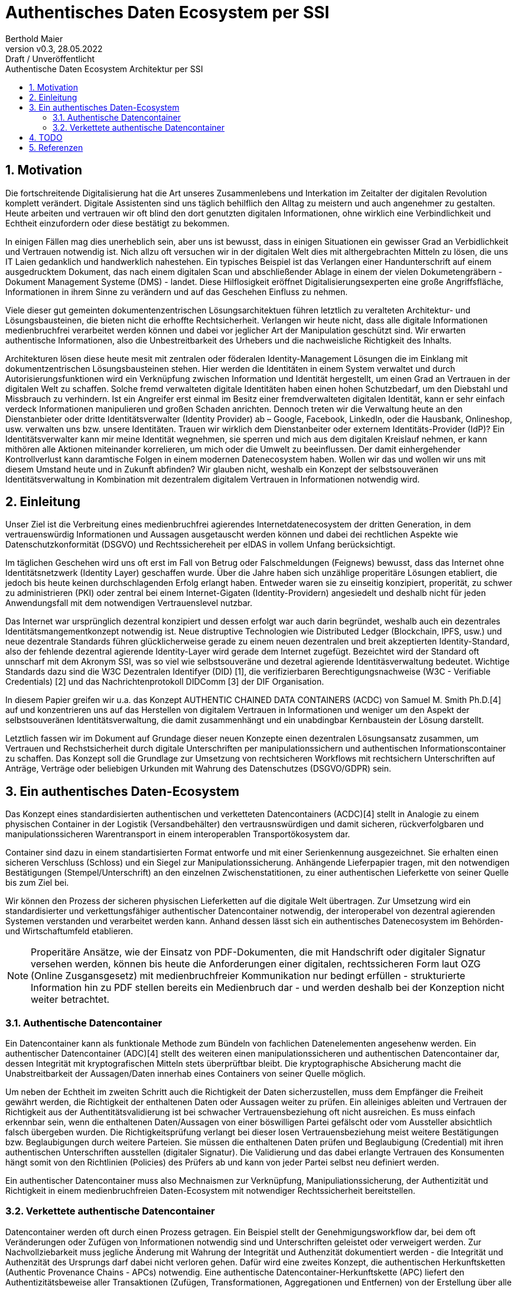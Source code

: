 = Authentisches Daten Ecosystem per SSI
:author: Berthold Maier
:revnumber: v0.3
:revdate: 28.05.2022
:revremark: Draft / Unveröffentlicht
:sectnums:         
:toc:          
:toclevels: 4                                          
:toc-title: Authentische Daten Ecosystem Architektur per SSI         

:description: Umsetzung der Authentischen verketteten Daten- Container auf Basis der SSI Standards W3C VerifiableCredential und DID.
:keywords: DID, VerifiableCredential, VC, ADC, ACDC
:imagesdir: ./images


== Motivation
Die fortschreitende Digitalisierung hat die Art unseres Zusammenlebens und Interkation im Zeitalter der digitalen Revolution komplett verändert.
Digitale Assistenten sind uns täglich behilflich den Alltag zu meistern und auch angenehmer zu gestalten. 
Heute arbeiten und vertrauen wir oft blind den dort genutzten digitalen Informationen, ohne wirklich eine Verbindlichkeit und Echtheit einzufordern oder diese bestätigt zu bekommen. 


In einigen Fällen mag dies unerheblich sein, aber uns ist bewusst, dass in einigen Situationen ein gewisser Grad an Verbidlichkeit und Vertrauen notwendig ist. Nich allzu oft versuchen wir in der digitalen Welt dies mit althergebrachten Mitteln zu lösen, die uns IT Laien gedanklich und handwerklich nahestehen. Ein typisches Beispiel ist das Verlangen einer Handunterschrift auf einem ausgedrucktem Dokument, das nach einem digitalen Scan und abschließender Ablage in einem der vielen Dokumetengräbern -  Dokument Management Systeme (DMS) - landet.
Diese Hilflosigkeit eröffnet Digitalisierungsexperten eine große Angriffsfläche, Informationen in ihrem Sinne zu verändern und auf das Geschehen Einfluss zu nehmen. 

Viele dieser gut gemeinten dokumentenzentrischen Lösungsarchitektuen führen letztlich zu veralteten Architektur- und Lösungsbausteinen, die bieten nicht die erhoffte Rechtsicherheit. Verlangen wir heute nicht, dass alle digitale Informationen medienbruchfrei verarbeitet werden können und dabei vor jeglicher Art der  Manipulation geschützt sind. Wir erwarten authentische Informationen, also die Unbestreitbarkeit des Urhebers und die nachweisliche Richtigkeit des Inhalts.  

Architekturen lösen diese heute mesit mit zentralen oder föderalen Identity-Management Lösungen die im Einklang mit dokumentzentrischen Lösungsbausteinen stehen. Hier werden die Identitäten in einem System verwaltet und durch Autorisierungsfunktionen wird ein Verknüpfung zwischen Information und Identität hergestellt, um einen Grad an Vertrauen in der digitalen Welt zu schaffen. 
Solche fremd verwalteten digitale Identitäten haben einen hohen Schutzbedarf, um den Diebstahl und Missbrauch zu verhindern. Ist ein Angreifer erst einmal im Besitz einer fremdverwalteten digitalen Identität, kann er sehr einfach verdeck Informationen manipulieren und großen Schaden anrichten. Dennoch treten wir die Verwaltung heute an den Dienstanbieter oder dritte Identitätsverwalter (Identity Provider) ab – Google, Facebook, LinkedIn, oder die Hausbank, Onlineshop, usw. verwalten uns bzw. unsere Identitäten. 
Trauen wir wirklich dem Dienstanbeiter oder externem Identitäts-Provider (IdP)? Ein Identitätsverwalter kann mir meine Identität wegnehmen, sie sperren und mich aus dem digitalen Kreislauf nehmen, er kann mithören alle Aktionen miteinander korrelieren, um mich oder die Umwelt zu beeinflussen. Der damit einhergehender Kontrollverlust kann daramtische Folgen in einem modernen Datenecosystem haben.   
Wollen wir das und wollen wir uns mit diesem Umstand heute und in Zukunft abfinden? Wir glauben nicht, weshalb ein Konzept der selbstsouveränen Identitätsverwaltung in Kombination mit dezentralem digitalem Vertrauen in Informationen notwendig wird. 



== Einleitung
Unser Ziel ist die Verbreitung eines medienbruchfrei agierendes Internetdatenecosystem der dritten Generation, in dem vertrauenswürdig  Informationen und Aussagen ausgetauscht werden können und dabei dei rechtlichen Aspekte wie Datenschutzkonformität (DSGVO) und Rechtssichereheit per eIDAS in vollem Unfang berücksichtigt. 

Im täglichen Geschehen wird uns oft erst im Fall von Betrug oder Falschmeldungen (Feignews) bewusst, dass das Internet ohne Identitätsnetzwerk (Identity Layer) geschaffen wurde. Über die Jahre haben sich unzählige properitäre Lösungen etabliert, die jedoch bis heute keinen durchschlagenden Erfolg erlangt haben. Entweder waren sie zu einseitig konzipiert, properität, zu schwer zu administrieren (PKI) oder zentral bei einem Internet-Gigaten (Identity-Providern) angesiedelt und deshalb nicht für jeden Anwendungsfall mit dem notwendigen Vertrauenslevel nutzbar.  

Das Internet war ursprünglich dezentral konzipiert und dessen erfolgt war auch darin begründet, weshalb auch ein dezentrales Identitätsmangementkonzept notwendig ist.     
Neue distruptive Technologien wie Distributed Ledger (Blockchain, IPFS, usw.) und neue dezentrale Standards führen glücklicherweise gerade zu einem neuen dezentralen und breit akzeptierten Identity-Standard, also der fehlende dezentral agierende Identity-Layer wird gerade dem Internet zugefügt. 
Bezeichtet wird der Standard oft unnscharf mit dem Akronym SSI, was so viel wie selbstsouveräne und dezetral agierende Identitäsverwaltung bedeutet. Wichtige Standards dazu sind die W3C Dezentralen Identifyer (DID) [1], die verifizierbaren Berechtigungsnachweise (W3C - Verifiable Credentials) [2] und das Nachrichtenprotokoll DIDComm [3] der DIF Organisation.

In diesem Papier greifen wir u.a. das Konzept AUTHENTIC CHAINED DATA CONTAINERS (ACDC) von Samuel M. Smith Ph.D.[4] auf und konzentrieren uns auf das Herstellen von digitalem Vertrauen in Informationen und weniger um den Aspekt der selbstsouveränen Identitätsverwaltung, die damit zusammenhängt und ein unabdingbar Kernbaustein der Lösung darstellt. 

Letztlich fassen wir im Dokument auf Grundage dieser neuen Konzepte einen dezentralen Lösungsansatz zusammen, um Vertrauen und Rechstsicherheit durch digitale Unterschriften per manipulationssichern und authentischen Informationscontainer zu schaffen. 
Das Konzept soll die Grundlage zur Umsetzung von rechtsicheren Workflows mit rechtsichern Unterschriften auf Anträge, Verträge oder beliebigen Urkunden mit Wahrung des Datenschutzes (DSGVO/GDPR) sein.


== Ein authentisches Daten-Ecosystem 
Das Konzept eines standardisierten authentischen und verketteten Datencontainers (ACDC)[4] stellt in Analogie zu einem physischen Container in der Logistik (Versandbehälter) den vertrausnswürdigen und damit sicheren, rückverfolgbaren und manipulationssicheren Warentransport in einem interoperablen Transportökosystem dar.

Container sind dazu in einem standartisierten Format entworfe und mit einer Serienkennung ausgezeichnet. Sie erhalten einen sicheren Verschluss (Schloss) und ein Siegel zur Manipulationssicherung.  Anhängende Lieferpapier tragen, mit den notwendigen Bestätigungen (Stempel/Unterschrift) an den einzelnen Zwischenstatitionen, zu einer authentischen Lieferkette von seiner Quelle bis zum Ziel bei.

Wir können den Prozess der sicheren physischen Lieferketten auf die digitale Welt übertragen. Zur Umsetzung wird ein standardisierter und verkettungsfähiger authentischer Datencontainer notwendig, der interoperabel von dezentral agierenden Systemen verstanden und verarbeitet werden kann. Anhand dessen lässt sich ein authentisches Datenecosystem im Behörden- und Wirtschaftumfeld etablieren. 

[NOTE]
Properitäre Ansätze, wie der Einsatz von PDF-Dokumenten, die mit Handschrift oder digitaler Signatur versehen werden, können bis heute die Anforderungen einer digitalen, rechtssicheren Form laut OZG (Online Zusgansgesetz) mit medienbruchfreier Kommunikation nur bedingt erfüllen - strukturierte Information hin zu PDF stellen bereits ein Medienbruch dar - und werden deshalb bei der Konzeption nicht weiter betrachtet.          

===  Authentische Datencontainer  
Ein Datencontainer kann als funktionale Methode zum Bündeln von fachlichen Datenelementen angesehenw werden. Ein authentischer Datencontainer (ADC)[4] stellt des weiteren einen manipulationssicheren und authentischen Datencontainer dar, dessen Integrität mit kryptografischen Mitteln stets überprüftbar bleibt. Die kryptographische Absicherung macht die Unabstreitbarkeit der Aussagen/Daten innerhab eines Containers von seiner Quelle möglich.

Um neben der Echtheit im zweiten Schritt auch die Richtigkeit der Daten sicherzustellen, muss dem Empfänger die Freiheit gewährt werden, die Richtigkeit der enthaltenen Daten oder Aussagen weiter zu prüfen. Ein alleiniges ableiten und Vertrauen der Richtigkeit aus der Authentitätsvalidierung ist bei schwacher Vertrauensbeziehung oft nicht ausreichen. Es muss einfach erkennbar sein, wenn die enthaltenen Daten/Aussagen von einer böswilligen Partei gefälscht oder vom Aussteller absichtlich falsch übergeben wurden. Die Richtigkeitsprüfung verlangt bei dieser losen Vertrauensbeziehung meist weitere Bestätigungen bzw. Beglaubigungen durch weitere Parteien. Sie müssen die enthaltenen Daten prüfen und Beglaubigung (Credential) mit ihren authentischen Unterschriften ausstellen (digitaler Signatur). 
Die Validierung und das dabei erlangte Vertrauen des Konsumenten hängt somit von den Richtlinien (Policies) des Prüfers ab und kann von jeder Partei selbst neu definiert werden.       

Ein authentischer Datencontainer muss also Mechnaismen zur Verknüpfung, Manipuliationssicherung, der Authentizität und Richtigkeit in einem medienbruchfreien Daten-Ecosystem mit notwendiger Rechtssicherheit bereitstellen.     

=== Verkettete authentische Datencontainer  
Datencontainer werden oft durch einen Prozess getragen. Ein Beispiel stellt der Genehmigungsworkflow dar, bei dem oft Veränderungen oder Zufügen von Informationen notwendig sind und Unterschriften geleistet oder verweigert werden. Zur Nachvollziebarkeit muss jegliche Änderung mit Wahrung der Integrität und Authenzität dokumentiert werden - die Integrität und Authenzität des Ursprungs darf dabei nicht verloren gehen.   
Dafür wird eine zweites Konzept, die authentischen Herkunftsketten (Authentic Provenance Chains - APCs) notwendig. Eine authentische Datencontainer-Herkunftskette (APC) liefert den  Authentizitätsbeweise aller Transaktionen (Zufügen, Transformationen, Aggregationen und Entfernen) von der Erstellung über alle Statitionen bis zu seiner endgültigen archivierten Ablage.

Damit der Herkunftsnachweis selbst kryptografisch überprüfbar beleibt, muss jede Entität entlang der Datenlieferkette eine kryptografische Verpflichtung gegenüber der Quelle (n) der empfangenen Daten eingehen und die resultierenden Daten an die nächste Entität in der Kette weitergeben.

Ein solcher Beweis erfordert eine Signatur und Verweis auf die veränderten oder zugefügten Datenstrukturen.
Durch die Verkettung kann per rekursivem Validieren entlang der Ketter bis zu seinem Ursprung erfolgen und die Authentizität belegt werden. 

Zur interoperablen und selbstsouveränen Prüfung sind Standards der Syntax, Kryptography und Semantik mti darauf aufbauenden Tools notwendig.

== TODO

[NOTE]
----
This paper is a first starting draft and will be enhanced in next few month"
---- 

== Referenzen
[1] W3C - Decentralized Identifiers (DIDs) v1.0
https://www.w3.org/TR/did-core/

[2] W3C- Verifiable Credentials Data Model 1.0
https://www.w3.org/TR/vc-data-model/

[3] DIF - DIDComm Messaging 
https://identity.foundation/didcomm-messaging/spec/

[4] Samuel M. Smith Ph.D., "AUTHENTIC CHAINED DATA CONTAINERS"  v1.03 2021/01/14
https://github.com/SmithSamuelM/Papers/blob/master/whitepapers/ACDC.web.pdf
